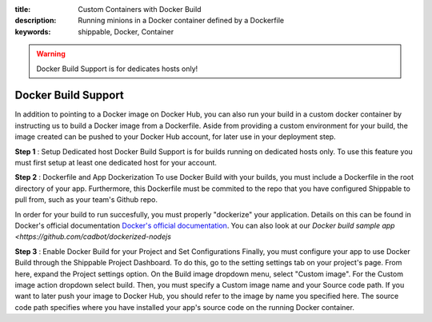 :title: Custom Containers with Docker Build
:description: Running minions in a Docker container defined by a Dockerfile
:keywords: shippable, Docker, Container

.. _docker_build

.. warning::
  Docker Build Support is for dedicates hosts only!

Docker Build Support
==========================
In addition to pointing to a Docker image on Docker Hub, you can also run your 
build in a custom docker container by instructing us to build a Docker image
from a Dockerfile. Aside from providing a custom environment for your build,
the image created can be pushed to your Docker Hub account, for later
use in your deployment step.

**Step 1** : Setup Dedicated host
Docker Build Support is for builds running on dedicated hosts only. To use this
feature you must first setup at least one dedicated host for your account.

**Step 2** : Dockerfile and App Dockerization
To use Docker Build with your builds, you must include a Dockerfile in the root
directory of your app. Furthermore, this Dockerfile must be commited to the
repo that you have configured Shippable to pull from, such as your team's
Github repo.

In order for your build to run succesfully, you must properly "dockerize" your
application. Details on this can be found in Docker's official documentation `Docker's official documentation <https://docs.dockerhub.com>`_.
You can also look at our `Docker build sample app <https://github.com/cadbot/dockerized-nodejs`

**Step 3** : Enable Docker Build for your Project and Set Configurations
Finally, you must configure your app to use Docker Build through the Shippable
Project Dashboard. To do this, go to the setting settings tab on your project's page.
From here, expand the Project settings option. On the Build image dropdown menu,
select "Custom image". For the Custom image action dropdown select build. Then,
you must specify a Custom image name and your Source code path. If you want to
later push your image to Docker Hub, you should refer to the image by name you
specified here. The source code path specifies where you have installed your 
app's source code on the running Docker container.

